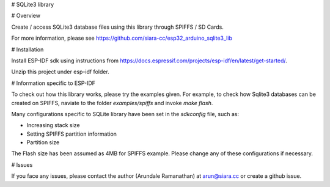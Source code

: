 # SQLite3 library

# Overview

Create / access SQLite3 database files using this library through SPIFFS / SD Cards.

For more information, please see https://github.com/siara-cc/esp32_arduino_sqlite3_lib

# Installation

Install ESP-IDF sdk using instructions from https://docs.espressif.com/projects/esp-idf/en/latest/get-started/.

Unzip this project under esp-idf folder.

# Information specific to ESP-IDF

To check out how this library works, please try the examples given. For example, to check how Sqlite3 databases can be created on SPIFFS, naviate to the folder `examples/spiffs` and invoke `make flash`.

Many configurations specific to SQLite library have been set in the `sdkconfig` file, such as:

- Increasing stack size
- Setting SPIFFS partition information
- Partition size

The Flash size has been assumed as 4MB for SPIFFS example. Please change any of these configurations if necessary.

# Issues

If you face any issues, please contact the author (Arundale Ramanathan) at arun@siara.cc or create a github issue.

